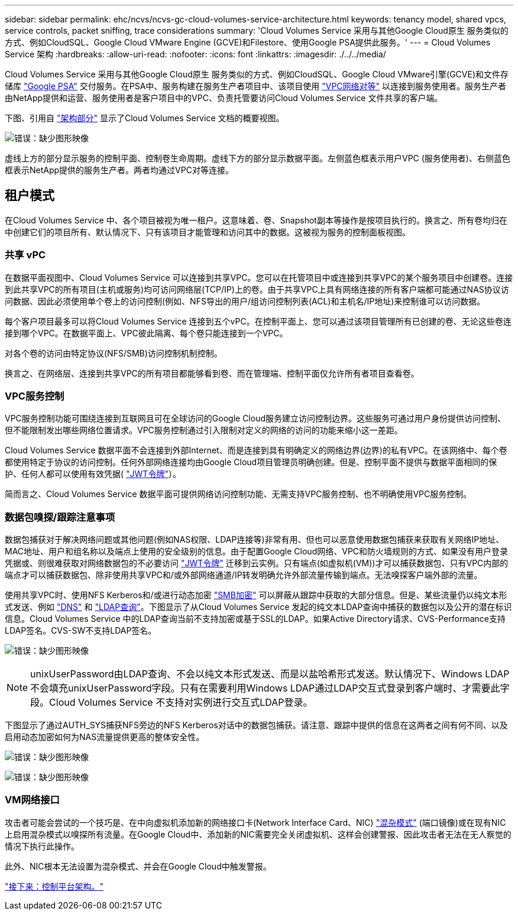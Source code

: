 ---
sidebar: sidebar 
permalink: ehc/ncvs/ncvs-gc-cloud-volumes-service-architecture.html 
keywords: tenancy model, shared vpcs, service controls, packet sniffing, trace considerations 
summary: 'Cloud Volumes Service 采用与其他Google Cloud原生 服务类似的方式、例如CloudSQL、Google Cloud VMware Engine (GCVE)和Filestore、使用Google PSA提供此服务。' 
---
= Cloud Volumes Service 架构
:hardbreaks:
:allow-uri-read: 
:nofooter: 
:icons: font
:linkattrs: 
:imagesdir: ./../../media/


Cloud Volumes Service 采用与其他Google Cloud原生 服务类似的方式、例如CloudSQL、Google Cloud VMware引擎(GCVE)和文件存储库 https://cloud.google.com/vpc/docs/private-services-access?hl=en_US["Google PSA"^] 交付服务。在PSA中、服务构建在服务生产者项目中、该项目使用 https://cloud.google.com/vpc/docs/vpc-peering?hl=en_US["VPC网络对等"^] 以连接到服务使用者。服务生产者由NetApp提供和运营、服务使用者是客户项目中的VPC、负责托管要访问Cloud Volumes Service 文件共享的客户端。

下图、引用自 https://cloud.google.com/architecture/partners/netapp-cloud-volumes/architecture?hl=en_US["架构部分"^] 显示了Cloud Volumes Service 文档的概要视图。

image:ncvs-gc-image1.png["错误：缺少图形映像"]

虚线上方的部分显示服务的控制平面、控制卷生命周期。虚线下方的部分显示数据平面。左侧蓝色框表示用户VPC (服务使用者)、右侧蓝色框表示NetApp提供的服务生产者。两者均通过VPC对等连接。



== 租户模式

在Cloud Volumes Service 中、各个项目被视为唯一租户。这意味着、卷、Snapshot副本等操作是按项目执行的。换言之、所有卷均归在中创建它们的项目所有、默认情况下、只有该项目才能管理和访问其中的数据。这被视为服务的控制面板视图。



=== 共享 vPC

在数据平面视图中、Cloud Volumes Service 可以连接到共享VPC。您可以在托管项目中或连接到共享VPC的某个服务项目中创建卷。连接到此共享VPC的所有项目(主机或服务)均可访问网络层(TCP/IP)上的卷。由于共享VPC上具有网络连接的所有客户端都可能通过NAS协议访问数据、因此必须使用单个卷上的访问控制(例如、NFS导出的用户/组访问控制列表(ACL)和主机名/IP地址)来控制谁可以访问数据。

每个客户项目最多可以将Cloud Volumes Service 连接到五个vPC。在控制平面上、您可以通过该项目管理所有已创建的卷、无论这些卷连接到哪个VPC。在数据平面上、VPC彼此隔离、每个卷只能连接到一个VPC。

对各个卷的访问由特定协议(NFS/SMB)访问控制机制控制。

换言之、在网络层、连接到共享VPC的所有项目都能够看到卷、而在管理端、控制平面仅允许所有者项目查看卷。



=== VPC服务控制

VPC服务控制功能可围绕连接到互联网且可在全球访问的Google Cloud服务建立访问控制边界。这些服务可通过用户身份提供访问控制、但不能限制发出哪些网络位置请求。VPC服务控制通过引入限制对定义的网络的访问的功能来缩小这一差距。

Cloud Volumes Service 数据平面不会连接到外部Internet、而是连接到具有明确定义的网络边界(边界)的私有VPC。在该网络中、每个卷都使用特定于协议的访问控制。任何外部网络连接均由Google Cloud项目管理员明确创建。但是、控制平面不提供与数据平面相同的保护、任何人都可以使用有效凭据( https://datatracker.ietf.org/doc/html/rfc7519["JWT令牌"^]）。

简而言之、Cloud Volumes Service 数据平面可提供网络访问控制功能、无需支持VPC服务控制、也不明确使用VPC服务控制。



=== 数据包嗅探/跟踪注意事项

数据包捕获对于解决网络问题或其他问题(例如NAS权限、LDAP连接等)非常有用、但也可以恶意使用数据包捕获来获取有关网络IP地址、MAC地址、用户和组名称以及端点上使用的安全级别的信息。由于配置Google Cloud网络、VPC和防火墙规则的方式、如果没有用户登录凭据或、则很难获取对网络数据包的不必要访问 link:<ncvs-gc-control-plane-architecture.html#jwt-tokens["JWT令牌"] 迁移到云实例。只有端点(如虚拟机(VM))才可以捕获数据包、只有VPC内部的端点才可以捕获数据包、除非使用共享VPC和/或外部网络通道/IP转发明确允许外部流量传输到端点。无法嗅探客户端外部的流量。

使用共享VPC时、使用NFS Kerberos和/或进行动态加密 link:ncvs-gc-data-encryption-in-transit.html#smb-encryption["SMB加密"] 可以屏蔽从跟踪中获取的大部分信息。但是、某些流量仍以纯文本形式发送、例如 link:ncvs-gc-other-nas-infrastructure-service-dependencies.html#dns["DNS"] 和 link:cvs-gc-other-nas-infrastructure-service-dependencies.html#ldap-queries["LDAP查询"]。下图显示了从Cloud Volumes Service 发起的纯文本LDAP查询中捕获的数据包以及公开的潜在标识信息。Cloud Volumes Service 中的LDAP查询当前不支持加密或基于SSL的LDAP。如果Active Directory请求、CVS-Performance支持LDAP签名。CVS-SW不支持LDAP签名。

image:ncvs-gc-image2.png["错误：缺少图形映像"]


NOTE: unixUserPassword由LDAP查询、不会以纯文本形式发送、而是以盐哈希形式发送。默认情况下、Windows LDAP不会填充unixUserPassword字段。只有在需要利用Windows LDAP通过LDAP交互式登录到客户端时、才需要此字段。Cloud Volumes Service 不支持对实例进行交互式LDAP登录。

下图显示了通过AUTH_SYS捕获NFS旁边的NFS Kerberos对话中的数据包捕获。请注意、跟踪中提供的信息在这两者之间有何不同、以及启用动态加密如何为NAS流量提供更高的整体安全性。

image:ncvs-gc-image3.png["错误：缺少图形映像"]

image:ncvs-gc-image4.png["错误：缺少图形映像"]



=== VM网络接口

攻击者可能会尝试的一个技巧是、在中向虚拟机添加新的网络接口卡(Network Interface Card、NIC) https://en.wikipedia.org/wiki/Promiscuous_mode["混杂模式"^] (端口镜像)或在现有NIC上启用混杂模式以嗅探所有流量。在Google Cloud中、添加新的NIC需要完全关闭虚拟机、这样会创建警报、因此攻击者无法在无人察觉的情况下执行此操作。

此外、NIC根本无法设置为混杂模式、并会在Google Cloud中触发警报。

link:ncvs-gc-control-plane-architecture.html["接下来：控制平台架构。"]
